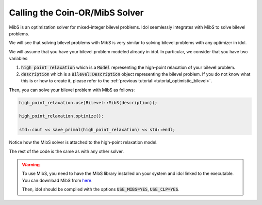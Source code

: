 Calling the Coin-OR/MibS Solver
===============================

MibS is an optimization solver for mixed-integer bilevel problems.
Idol seemlessly integrates with MibS to solve bilevel problems.

We will see that solving bilevel problems with MibS is very similar to solving bilevel problems with any optimizer in idol.

We will assume that you have your bilevel problem modeled already in idol. In particular, we consider that you have
two variables:

1. :code:`high_point_relaxation` which is a :code:`Model` representing the high-point relaxation of your bilevel problem.

2. :code:`description` which is a :code:`Bilevel:Description` object representing the bilevel problem. If you do not know what this is or how to create it, please refer to the :ref:`previous tutorial <tutorial_optimistic_bilevel>`.

Then, you can solve your bilevel problem with MibS as follows:

.. code::

    high_point_relaxation.use(Bilevel::MibS(description));

    high_point_relaxation.optimize();

    std::cout << save_primal(high_point_relaxation) << std::endl;

Notice how the MibS solver is attached to the high-point relaxation model.

The rest of the code is the same as with any other solver.

.. warning::

    To use MibS, you need to have the MibS library installed on your system and idol linked to the executable.
    You can download MibS from `here <https://projects.coin-or.org/MibS>`_.

    Then, idol should be compiled with the options :code:`USE_MIBS=YES`, :code:`USE_CLP=YES`.
